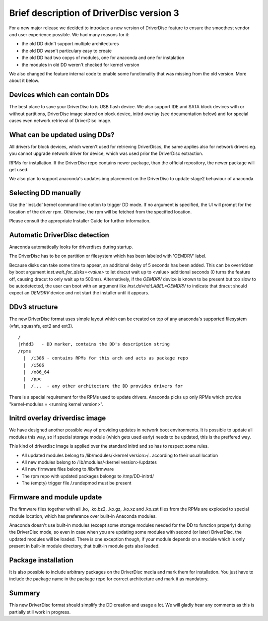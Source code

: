 Brief description of DriverDisc version 3
==========================================

For a new major release we decided to introduce a new version of DriverDisc
feature to ensure the smoothest vendor and user experience possible. We had
many reasons for it:

- the old DD didn't support multiple architectures
- the old DD wasn't particulary easy to create
- the old DD had two copys of modules, one for anaconda and one for
  instalation
- the modules in old DD weren't checked for kernel version

We also changed the feature internal code to enable some functionality that
was missing from the old version. More about it below.


Devices which can contain DDs
-----------------------------

The best place to save your DriverDisc to is USB flash device. We also support
IDE and SATA block devices with or without partitions, DriverDisc
image stored on block device, initrd overlay (see documentation below) and for
special cases even network retrieval of DriverDisc image.


What can be updated using DDs?
------------------------------

All drivers for block devices, which weren't used for retrieving DriverDiscs,
the same applies also for network drivers eg. you cannot upgrade network
driver for device, which was used prior the DriverDisc extraction.

RPMs for installation. If the DriverDisc repo contains newer package, than the
official repository, the newer package will get used.

We also plan to support anaconda's updates.img placement on the DriverDisc to
update stage2 behaviour of anaconda.


Selecting DD manually
---------------------

Use the 'inst.dd' kernel command line option to trigger DD mode.
If no argument is specified, the UI will prompt for the location of the driver
rpm. Otherwise, the rpm will be fetched from the specified location.

Please consult the appropriate Installer Guide for further information.


Automatic DriverDisc detection
------------------------------

Anaconda automatically looks for driverdiscs during startup.

The DriverDisc has to be on partition or filesystem which has been labeled
with 'OEMDRV' label.

Because disks can take some time to appear, an additional delay of 5 seconds
has been added.  This can be overridden by boot argument
`inst.wait_for_disks=<value>` to let dracut wait up to <value> additional
seconds (0 turns the feature off, causing dracut to only wait up to 500ms).
Alternatively, if the `OEMDRV` device is known to be present but too slow to be
autodetected, the user can boot with an argument like `inst.dd=hd:LABEL=OEMDRV`
to indicate that dracut should expect an `OEMDRV` device and not start the
installer until it appears.


DDv3 structure
--------------

The new DriverDisc format uses simple layout which can be created on top of
any anaconda's supported filesystem (vfat, squashfs, ext2 and ext3).

::

    /
    |rhdd3   - DD marker, contains the DD's description string
    /rpms
      |  /i386 - contains RPMs for this arch and acts as package repo
      |  /i586
      |  /x86_64
      |  /ppc
      |  /...  - any other architecture the DD provides drivers for

There is a special requirement for the RPMs used to update drivers. Anaconda
picks up only RPMs which provide "kernel-modules = <running kernel version>".


Initrd overlay driverdisc image
-------------------------------

We have designed another possible way of providing updates in network boot
environments. It is possible to update all modules this way, so if special
storage module (which gets used early) needs to be updated, this is the
preffered way.

This kind of driverdisc image is applied over the standard initrd and so has
to respect some rules.

- All updated modules belong to /lib/modules/<kernel version>/..  according to
  their usual location
- All new modules belong to /lib/modules/<kernel version>/updates
- All new firmware files belong to /lib/firmware
- The rpm repo with updated packages belongs to /tmp/DD-initrd/
- The (empty) trigger file /.rundepmod must be present


Firmware and module update
--------------------------

The firmware files together with all .ko, .ko.bz2, .ko.gz, .ko.xz and .ko.zst
files from the RPMs are exploded to special module location, which has
preference over built-in Anaconda modules.

Anaconda doesn't use built-in modules (except some storage modules needed for
the DD to function properly) during the DriverDisc mode, so even in case when
you are updating some modules with second (or later) DriverDisc, the updated
modules will be loaded. There is one exception though, if your module depends
on a module which is only present in built-in module directory, that built-in
module gets also loaded.


Package installation
--------------------

It is also possible to include arbitrary packages on the DriverDisc media and
mark them for installation. You just have to include the package name in the
package repo for correct architecture and mark it as mandatory.


Summary
-------

This new DriverDisc format should simplify the DD creation and usage a lot. We
will gladly hear any comments as this is partially still work in progress.
